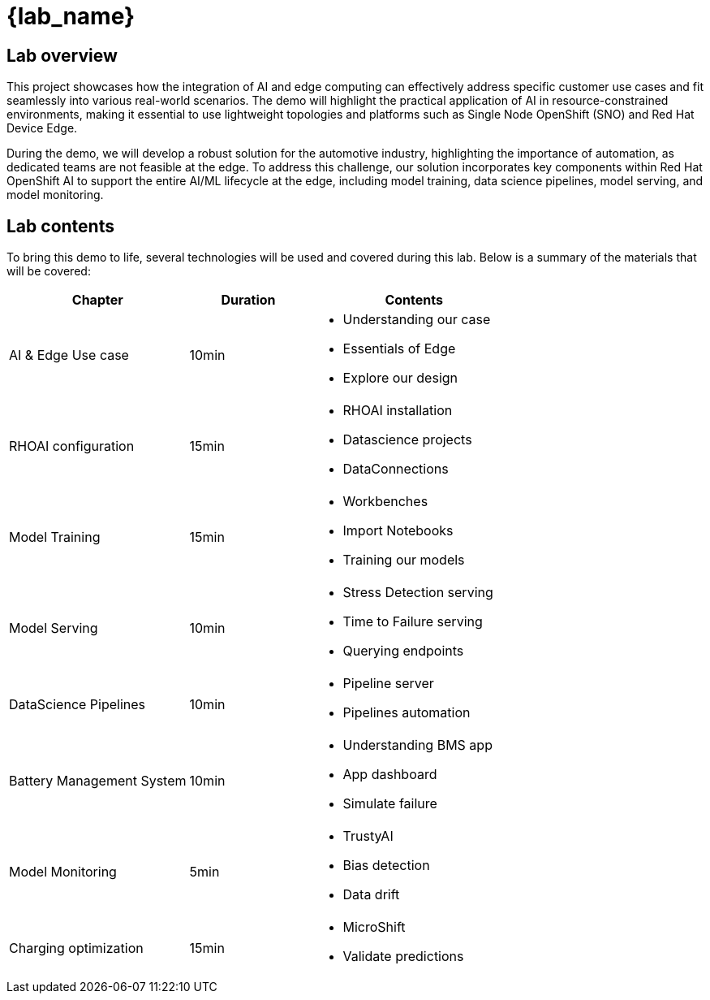 = {lab_name}

== Lab overview

This project showcases how the integration of AI and edge computing can effectively address specific customer use cases and fit seamlessly into various real-world scenarios. The demo will highlight the practical application of AI in resource-constrained environments, making it essential to use lightweight topologies and platforms such as Single Node OpenShift (SNO) and Red Hat Device Edge.

During the demo, we will develop a robust solution for the automotive industry, highlighting the importance of automation, as dedicated teams are not feasible at the edge. To address this challenge, our solution incorporates key components within Red Hat OpenShift AI to support the entire AI/ML lifecycle at the edge, including model training, data science pipelines, model serving, and model monitoring.

== Lab contents

To bring this demo to life, several technologies will be used and covered during this lab. Below is a summary of the materials that will be covered:

[width="100%",cols="6,^4,7",options="header"]
|===
| Chapter | Duration | Contents

| AI & Edge Use case | 10min 
a|- Understanding our case
- Essentials of Edge
- Explore our design

| RHOAI configuration | 15min 
a|- RHOAI installation
- Datascience projects
- DataConnections

| Model Training | 15min 
a|- Workbenches
- Import Notebooks
- Training our models

| Model Serving | 10min 
a|- Stress Detection serving
- Time to Failure serving
- Querying endpoints

| DataScience Pipelines | 10min 
a|- Pipeline server
- Pipelines automation

| Battery Management System | 10min 
a|- Understanding BMS app 
- App dashboard
- Simulate failure

| Model Monitoring | 5min 
a|- TrustyAI
- Bias detection
- Data drift

| Charging optimization | 15min 
a|- MicroShift
- Validate predictions
|===